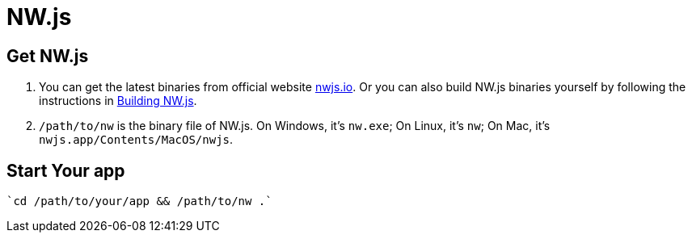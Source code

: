 = NW.js

== Get NW.js
1. You can get the latest binaries from official website http://nwjs.io[nwjs.io]. Or you can also build NW.js binaries yourself by following the instructions in http://docs.nwjs.io/en/latest/For%20Developers/Building%20NW.js/[Building NW.js].
2. `/path/to/nw` is the binary file of NW.js. On Windows, it’s `nw.exe`; On Linux, it’s `nw`; On Mac, it’s `nwjs.app/Contents/MacOS/nwjs`.

== Start Your app

    `cd /path/to/your/app && /path/to/nw .`
